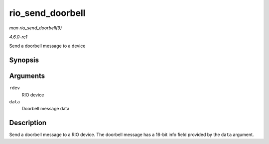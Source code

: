 
.. _API-rio-send-doorbell:

=================
rio_send_doorbell
=================

*man rio_send_doorbell(9)*

*4.6.0-rc1*

Send a doorbell message to a device


Synopsis
========

.. c:function:: int rio_send_doorbell( struct rio_dev * rdev, u16 data )

Arguments
=========

``rdev``
    RIO device

``data``
    Doorbell message data


Description
===========

Send a doorbell message to a RIO device. The doorbell message has a 16-bit info field provided by the ``data`` argument.
